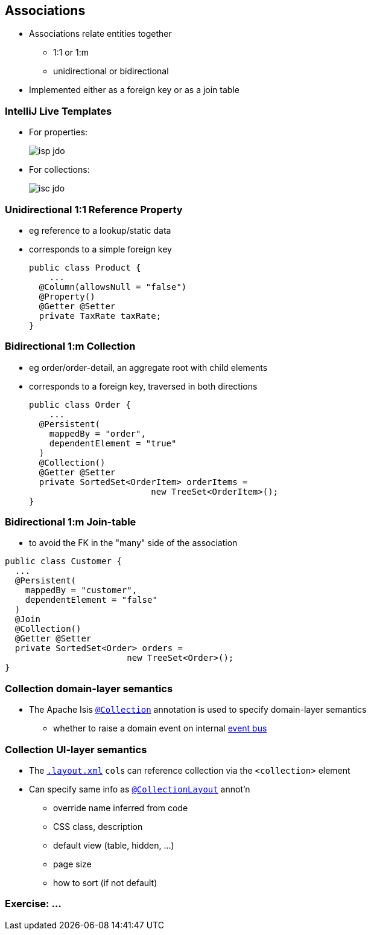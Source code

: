== Associations

* Associations relate entities together
** 1:1 or 1:m
** unidirectional or bidirectional

* Implemented either as a foreign key or as a join table



=== IntelliJ Live Templates

* For properties: +
+
[.thumb]
image::isp-jdo.png[scaledwidth=75%]

* For collections: +
+
[.thumb]
image::isc-jdo.png[scaledwidth=75%]



=== Unidirectional 1:1 Reference Property

* eg reference to a lookup/static data

* corresponds to a simple foreign key +
+
[source,java]
----
public class Product {
    ...
  @Column(allowsNull = "false")
  @Property()
  @Getter @Setter
  private TaxRate taxRate;
}
----



=== Bidirectional 1:m Collection

* eg order/order-detail, an aggregate root with child elements

* corresponds to a foreign key, traversed in both directions +
+
[source,java]
----
public class Order {
    ...
  @Persistent(
    mappedBy = "order",
    dependentElement = "true"
  )
  @Collection()
  @Getter @Setter
  private SortedSet<OrderItem> orderItems =
                        new TreeSet<OrderItem>();
}
----



=== Bidirectional 1:m Join-table

* to avoid the FK in the "many" side of the association

[source,java]
----
public class Customer {
  ...
  @Persistent(
    mappedBy = "customer",
    dependentElement = "false"
  )
  @Join
  @Collection()
  @Getter @Setter
  private SortedSet<Order> orders =
                        new TreeSet<Order>();
}
----




=== Collection domain-layer semantics

* The Apache Isis link:https://isis.apache.org/guides/rgant.html#_rgant_Collection[`@Collection`] annotation is used to specify domain-layer semantics

** whether to raise a domain event on internal link:http://isis.apache.org/guides/rgsvc.html#_rgsvc_api_EventBusService[event bus]



=== Collection UI-layer semantics

* The link:http://isis.apache.org/guides/ugfun.html#_ugfun_object-layout_dynamic_xml[`.layout.xml`] ``col``s can reference collection via the `<collection>` element

* Can specify same info as link:https://isis.apache.org/guides/rgant.html#_rgant_CollectionLayout[`@CollectionLayout`] annot'n
** override name inferred from code
** CSS class, description
** default view (table, hidden, ...)
** page size
** how to sort (if not default)


[data-background="#243"]
=== Exercise: ...

